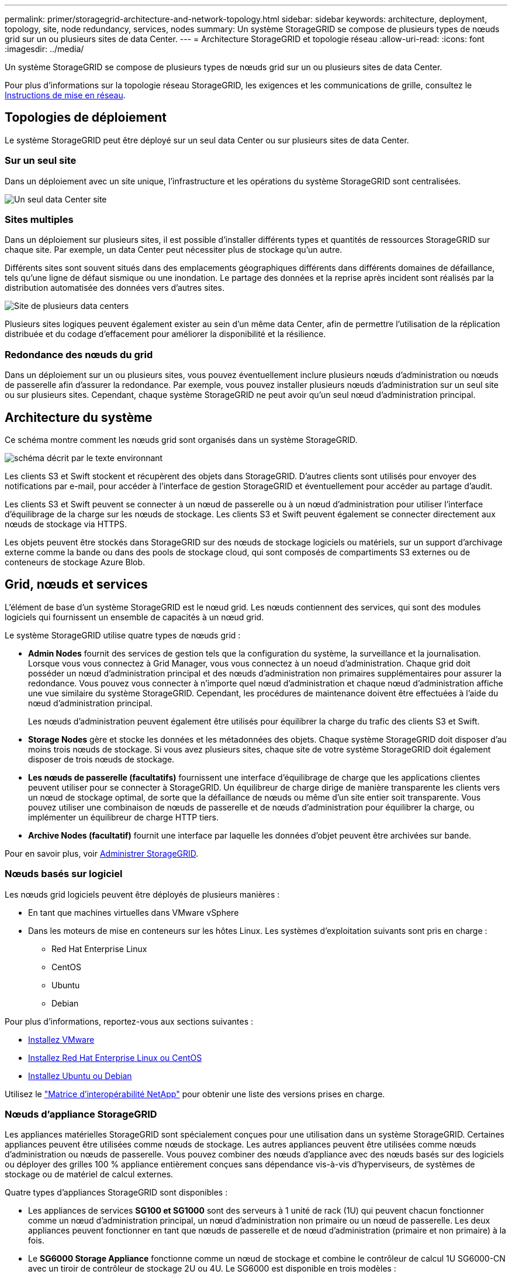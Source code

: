 ---
permalink: primer/storagegrid-architecture-and-network-topology.html 
sidebar: sidebar 
keywords: architecture, deployment, topology, site, node redundancy, services, nodes 
summary: Un système StorageGRID se compose de plusieurs types de nœuds grid sur un ou plusieurs sites de data Center. 
---
= Architecture StorageGRID et topologie réseau
:allow-uri-read: 
:icons: font
:imagesdir: ../media/


[role="lead"]
Un système StorageGRID se compose de plusieurs types de nœuds grid sur un ou plusieurs sites de data Center.

Pour plus d'informations sur la topologie réseau StorageGRID, les exigences et les communications de grille, consultez le xref:../network/index.adoc[Instructions de mise en réseau].



== Topologies de déploiement

Le système StorageGRID peut être déployé sur un seul data Center ou sur plusieurs sites de data Center.



=== Sur un seul site

Dans un déploiement avec un site unique, l'infrastructure et les opérations du système StorageGRID sont centralisées.

image::../media/data_center_site_single.png[Un seul data Center site]



=== Sites multiples

Dans un déploiement sur plusieurs sites, il est possible d'installer différents types et quantités de ressources StorageGRID sur chaque site. Par exemple, un data Center peut nécessiter plus de stockage qu'un autre.

Différents sites sont souvent situés dans des emplacements géographiques différents dans différents domaines de défaillance, tels qu'une ligne de défaut sismique ou une inondation. Le partage des données et la reprise après incident sont réalisés par la distribution automatisée des données vers d'autres sites.

image::../media/data_center_sites_multiple.png[Site de plusieurs data centers]

Plusieurs sites logiques peuvent également exister au sein d'un même data Center, afin de permettre l'utilisation de la réplication distribuée et du codage d'effacement pour améliorer la disponibilité et la résilience.



=== Redondance des nœuds du grid

Dans un déploiement sur un ou plusieurs sites, vous pouvez éventuellement inclure plusieurs nœuds d'administration ou nœuds de passerelle afin d'assurer la redondance. Par exemple, vous pouvez installer plusieurs nœuds d'administration sur un seul site ou sur plusieurs sites. Cependant, chaque système StorageGRID ne peut avoir qu'un seul nœud d'administration principal.



== Architecture du système

Ce schéma montre comment les nœuds grid sont organisés dans un système StorageGRID.

image::../media/grid_nodes_and_components.png[schéma décrit par le texte environnant]

Les clients S3 et Swift stockent et récupèrent des objets dans StorageGRID. D'autres clients sont utilisés pour envoyer des notifications par e-mail, pour accéder à l'interface de gestion StorageGRID et éventuellement pour accéder au partage d'audit.

Les clients S3 et Swift peuvent se connecter à un nœud de passerelle ou à un nœud d'administration pour utiliser l'interface d'équilibrage de la charge sur les nœuds de stockage. Les clients S3 et Swift peuvent également se connecter directement aux nœuds de stockage via HTTPS.

Les objets peuvent être stockés dans StorageGRID sur des nœuds de stockage logiciels ou matériels, sur un support d'archivage externe comme la bande ou dans des pools de stockage cloud, qui sont composés de compartiments S3 externes ou de conteneurs de stockage Azure Blob.



== Grid, nœuds et services

L'élément de base d'un système StorageGRID est le nœud grid. Les nœuds contiennent des services, qui sont des modules logiciels qui fournissent un ensemble de capacités à un nœud grid.

Le système StorageGRID utilise quatre types de nœuds grid :

* *Admin Nodes* fournit des services de gestion tels que la configuration du système, la surveillance et la journalisation. Lorsque vous vous connectez à Grid Manager, vous vous connectez à un noeud d'administration. Chaque grid doit posséder un nœud d'administration principal et des nœuds d'administration non primaires supplémentaires pour assurer la redondance. Vous pouvez vous connecter à n'importe quel nœud d'administration et chaque nœud d'administration affiche une vue similaire du système StorageGRID. Cependant, les procédures de maintenance doivent être effectuées à l'aide du nœud d'administration principal.
+
Les nœuds d'administration peuvent également être utilisés pour équilibrer la charge du trafic des clients S3 et Swift.

* *Storage Nodes* gère et stocke les données et les métadonnées des objets. Chaque système StorageGRID doit disposer d'au moins trois nœuds de stockage. Si vous avez plusieurs sites, chaque site de votre système StorageGRID doit également disposer de trois nœuds de stockage.
* *Les nœuds de passerelle (facultatifs)* fournissent une interface d'équilibrage de charge que les applications clientes peuvent utiliser pour se connecter à StorageGRID. Un équilibreur de charge dirige de manière transparente les clients vers un nœud de stockage optimal, de sorte que la défaillance de nœuds ou même d'un site entier soit transparente. Vous pouvez utiliser une combinaison de nœuds de passerelle et de nœuds d'administration pour équilibrer la charge, ou implémenter un équilibreur de charge HTTP tiers.
* *Archive Nodes (facultatif)* fournit une interface par laquelle les données d'objet peuvent être archivées sur bande.


Pour en savoir plus, voir xref:../admin/index.adoc[Administrer StorageGRID].



=== Nœuds basés sur logiciel

Les nœuds grid logiciels peuvent être déployés de plusieurs manières :

* En tant que machines virtuelles dans VMware vSphere
* Dans les moteurs de mise en conteneurs sur les hôtes Linux. Les systèmes d'exploitation suivants sont pris en charge :
+
** Red Hat Enterprise Linux
** CentOS
** Ubuntu
** Debian




Pour plus d'informations, reportez-vous aux sections suivantes :

* xref:../vmware/index.adoc[Installez VMware]
* xref:../rhel/index.adoc[Installez Red Hat Enterprise Linux ou CentOS]
* xref:../ubuntu/index.adoc[Installez Ubuntu ou Debian]


Utilisez le https://mysupport.netapp.com/matrix["Matrice d'interopérabilité NetApp"^] pour obtenir une liste des versions prises en charge.



=== Nœuds d'appliance StorageGRID

Les appliances matérielles StorageGRID sont spécialement conçues pour une utilisation dans un système StorageGRID. Certaines appliances peuvent être utilisées comme nœuds de stockage. Les autres appliances peuvent être utilisées comme nœuds d'administration ou nœuds de passerelle. Vous pouvez combiner des nœuds d'appliance avec des nœuds basés sur des logiciels ou déployer des grilles 100 % appliance entièrement conçues sans dépendance vis-à-vis d'hyperviseurs, de systèmes de stockage ou de matériel de calcul externes.

Quatre types d'appliances StorageGRID sont disponibles :

* Les appliances de services *SG100 et SG1000* sont des serveurs à 1 unité de rack (1U) qui peuvent chacun fonctionner comme un nœud d'administration principal, un nœud d'administration non primaire ou un nœud de passerelle. Les deux appliances peuvent fonctionner en tant que nœuds de passerelle et de nœud d'administration (primaire et non primaire) à la fois.
* Le *SG6000 Storage Appliance* fonctionne comme un nœud de stockage et combine le contrôleur de calcul 1U SG6000-CN avec un tiroir de contrôleur de stockage 2U ou 4U. Le SG6000 est disponible en trois modèles :
+
** *SGF6024* : associe le contrôleur de calcul SG6000-CN à un tiroir de contrôleur de stockage 2U incluant 24 disques SSD (Solid State Drives) et des contrôleurs de stockage redondants.
** *SG6060 et SG6060X* : associe le contrôleur de calcul SG6000-CN à un boîtier 4U qui inclut 58 disques NL-SAS, 2 disques SSD et des contrôleurs de stockage redondants. SG6060 et SG6060X prennent chacune en charge un ou deux tiroirs d'extension de 60 disques, offrant jusqu'à 178 disques dédiés au stockage objet.


* *SG5700 Storage Appliance* est une plateforme de calcul et de stockage intégrée qui fonctionne comme un nœud de stockage. Quatre modèles de SG5700 sont disponibles :
+
** *SG5712 et 10X* : un boîtier 2U qui inclut 12 disques NL-SAS et des contrôleurs de calcul et de stockage intégrés.
** *SG5760 et mb60X* : boîtier 4U qui comprend 60 disques NL-SAS et des contrôleurs de stockage et de calcul intégrés.


* *SG5600 Storage Appliance* est une plate-forme de calcul et de stockage intégrée qui fonctionne comme un nœud de stockage. L'appliance SG5600 est disponible en deux modèles :
+
** *SG5612* : boîtier 2U incluant 12 disques NL-SAS et des contrôleurs de stockage et de calcul intégrés.
** *SG5660* : boîtier 4U qui comprend 60 disques NL-SAS et des contrôleurs de stockage et de calcul intégrés.




Pour plus d'informations, reportez-vous aux sections suivantes :

* https://hwu.netapp.com["NetApp Hardware Universe"^]
* xref:../sg100-1000/index.adoc[Appareils de services SG100 et SG1000]
* xref:../sg6000/index.adoc[Dispositifs de stockage SG6000]
* xref:../sg5700/index.adoc[Appliances de stockage SG5700]
* xref:../sg5600/index.adoc[Appliances de stockage SG5600]




=== Services primaires pour les nœuds d'administration

Le tableau ci-dessous présente les services principaux pour les nœuds d'administration, mais ce tableau ne répertorie pas tous les services de nœud.

[cols="1a,2a"]
|===
| Service | Fonction de touche 


 a| 
Système de gestion des audits (AMS)
 a| 
Suit l'activité du système.



 a| 
Nœud de gestion de la configuration (CMN)
 a| 
Gestion de la configuration à l'échelle du système. Nœud d'administration principal uniquement.



 a| 
Interface de gestion du programme d'applications de gestion (api)
 a| 
Traite les requêtes à partir de l'API de gestion Grid et de l'API de gestion des locataires.



 a| 
Haute disponibilité
 a| 
Gère les adresses IP virtuelles haute disponibilité pour les groupes de nœuds d'administration et de nœuds de passerelle.

*Remarque :* ce service se trouve également sur les nœuds de passerelle.



 a| 
Équilibreur de charge
 a| 
Équilibrage de la charge du trafic S3 et Swift entre les clients et les nœuds de stockage.

*Remarque :* ce service se trouve également sur les nœuds de passerelle.



 a| 
Système de gestion de réseau (NMS)
 a| 
Fournit des fonctionnalités pour le gestionnaire de grille.



 a| 
Prometheus
 a| 
Collecte et stocke les mesures.



 a| 
Moniteur d'état du serveur (SSM)
 a| 
Surveille le système d'exploitation et le matériel sous-jacent.

|===


=== Services primaires des nœuds de stockage

Le tableau ci-dessous présente les services principaux pour les nœuds de stockage, mais ce tableau ne répertorie pas tous les services de nœuds.


NOTE: Certains services, tels que le service ADC et le service RSM, n'existent généralement que sur trois nœuds de stockage de chaque site.

[cols="1a,2a"]
|===
| Service | Fonction de touche 


 a| 
Compte (compte)
 a| 
Gestion des comptes de locataire.



 a| 
Contrôleur de domaine administratif (ADC)
 a| 
Maintien de la topologie et de la configuration dans l'ensemble du grid.



 a| 
Cassandra
 a| 
Stocke et protège les métadonnées d'objet.



 a| 
Cône Cassandra
 a| 
Répare automatiquement les métadonnées d'objet.



 a| 
Bloc
 a| 
Gestion des données avec code d'effacement et des fragments de parité.



 a| 
Data Mover (dmv)
 a| 
Déplacement des données vers des pools de stockage cloud.



 a| 
Stockage de données distribué (DDS)
 a| 
Surveille le stockage des métadonnées d'objet.



 a| 
Identité (idnt)
 a| 
Fédération des identités d'utilisateur à partir de LDAP et d'Active Directory.



 a| 
Routeur de distribution local (LDR)
 a| 
Traite les demandes de protocole de stockage objet et gère les données d'objet sur le disque.



 a| 
RSM (Replicated State machine)
 a| 
S'assure que les demandes de services de la plateforme S3 sont envoyées vers leurs terminaux respectifs.



 a| 
Moniteur d'état du serveur (SSM)
 a| 
Surveille le système d'exploitation et le matériel sous-jacent.

|===


=== Services primaires pour les nœuds de passerelle

Le tableau ci-dessous présente les services principaux pour les nœuds de passerelle ; toutefois, ce tableau ne répertorie pas tous les services de nœud.

[cols="1a,2a"]
|===
| Service | Fonction de touche 


 a| 
Équilibreur de charge de connexion (CLB)
 a| 
Assure l'équilibrage de la charge des couches 3 et 4 du trafic S3 et Swift entre les clients et les nœuds de stockage. Mécanisme d'équilibrage de charge existant.

*Note:* le service CLB est obsolète.



 a| 
Haute disponibilité
 a| 
Gère les adresses IP virtuelles haute disponibilité pour les groupes de nœuds d'administration et de nœuds de passerelle.

*Remarque :* ce service se trouve également sur les noeuds d'administration.



 a| 
Équilibreur de charge
 a| 
Équilibrage de la charge de couche 7 du trafic S3 et Swift à partir des clients vers les nœuds de stockage. Il s'agit du mécanisme d'équilibrage de charge recommandé.

*Remarque :* ce service se trouve également sur les noeuds d'administration.



 a| 
Moniteur d'état du serveur (SSM)
 a| 
Surveille le système d'exploitation et le matériel sous-jacent.

|===


=== Services primaires pour les nœuds d'archivage

Le tableau ci-dessous présente les services principaux pour les nœuds d'archivage ; cependant, ce tableau ne répertorie pas tous les services de nœud.

[cols="1a,2a"]
|===
| Service | Fonction de touche 


 a| 
Archivage (ARC)
 a| 
Communique avec un système de stockage sur bande externe Tivoli Storage Manager (TSM).



 a| 
Moniteur d'état du serveur (SSM)
 a| 
Surveille le système d'exploitation et le matériel sous-jacent.

|===


=== Des services StorageGRID

Voici la liste complète des services StorageGRID.

* *Transitaire de service de compte*
+
Fournit une interface permettant au service Load Balancer d'interroger le service Account Service sur des hôtes distants et fournit des notifications sur les modifications de configuration de point de terminaison Load Balancer au service Load Balancer. Le service Load Balancer est présent sur les nœuds d'administration et les nœuds de passerelle.

* *Service ADC (contrôleur de domaine administratif)*
+
Gère les informations de topologie, fournit des services d'authentification et répond aux requêtes des services LDR et CMN. Le service ADC est présent sur chacun des trois premiers nœuds de stockage installés sur un site.

* *Service AMS (système de gestion de la vérification)*
+
Surveille et consigne tous les événements et transactions système audités dans un fichier journal texte. Le service AMS est présent sur les nœuds Admin.

* *Service ARC (Archive)*
+
Offre l'interface de gestion avec laquelle vous configurez les connexions au système de stockage d'archivage externe, tel que le cloud via une interface S3 ou une bande via le middleware TSM. Le service ARC est présent sur les nœuds d'archivage.

* *Service de re-couches Cassandra*
+
Répare automatiquement les métadonnées d'objet. Le service Cassandra Reaper est présent sur tous les nœuds de stockage.

* *Service de bloc*
+
Gestion des données avec code d'effacement et des fragments de parité. Le service de bloc est présent sur les nœuds de stockage.

* *Service CLB (Connection Load Balancer)*
+
Service obsolète qui fournit une passerelle vers StorageGRID pour les applications client se connectant via HTTP. Le service CLB est présent sur les nœuds de passerelle. Le service CLB est obsolète et sera supprimé dans une prochaine version de StorageGRID.

* *Service CMN (nœud de gestion de la configuration)*
+
Gestion des configurations et des tâches de grid à l'échelle du système. Chaque grid dispose d'un service CMN présent sur le nœud d'administration principal.

* *Service DDS (Distributed Data Store)*
+
Interfaces avec la base de données Cassandra pour gérer les métadonnées d'objet. Le service DDS est présent sur les nœuds de stockage.

* *Service DMV (Data Mover)*
+
Déplacement des données vers les terminaux cloud Le service DMV est présent sur les nœuds de stockage.

* *Service IP dynamique*
+
Surveille la grille pour détecter les changements d'adresse IP dynamiques et met à jour les configurations locales. Le service IP dynamique (dynap) est présent sur tous les nœuds.

* *Service Grafana*
+
Utilisé pour la visualisation des metrics dans Grid Manager. Le service Grafana est présent sur les nœuds Admin.

* *Service haute disponibilité*
+
Gère les adresses IP virtuelles haute disponibilité sur les nœuds configurés sur la page groupes haute disponibilité. Le service haute disponibilité est présent sur les nœuds d'administration et les nœuds de passerelle. Ce service est également connu sous le nom de service keepalspé.

* *Service identité (idnt)*
+
Fédération des identités d'utilisateur à partir de LDAP et d'Active Directory. Le service d'identité (idnt) est présent sur trois nœuds de stockage de chaque site.

* *Service d'arbitre Lambda*
+
Gère les demandes S3 Select SelectObjectContent.

* *Service Load Balancer*
+
Équilibrage de la charge du trafic S3 et Swift entre les clients et les nœuds de stockage. Le service Load Balancer peut être configuré via la page de configuration des noeuds finaux Load Balancer. Le service Load Balancer est présent sur les nœuds d'administration et les nœuds de passerelle. Ce service est également connu sous le nom de service nginx-gw.

* *Service LDR (routeur de distribution local)*
+
Gestion du stockage et du transfert de contenu au sein de la grille. Le service LDR est présent sur les nœuds de stockage.

* *Service d’information MISCd Service Daemon service*
+
Fournit une interface pour interroger et gérer les services sur d'autres noeuds et pour gérer les configurations environnementales sur le noeud, telles que interroger l'état des services exécutés sur d'autres noeuds. Le service MISCd est présent sur tous les nœuds.

* *nginx service*
+
Agit comme un mécanisme d'authentification et de communication sécurisée pour divers services de grid (Prometheus et IP dynamique, par exemple), afin de pouvoir communiquer avec les services sur d'autres nœuds via des API HTTPS. Le service nginx est présent sur tous les nœuds.

* *nginx-gw service*
+
Alimente le service Load Balancer. Le service nginx-gw est présent sur les nœuds d'administration et les nœuds de passerelle.

* *Service NMS (système de gestion de réseau)*
+
Alimente les options de surveillance, de rapport et de configuration qui sont affichées via le gestionnaire de grille. Le service NMS est présent sur les nœuds d'administration.

* *Service de persistance*
+
Gère les fichiers sur le disque racine qui doivent persister au cours d'un redémarrage. Le service de persistance est présent sur tous les nœuds.

* *Service Prometheus*
+
Collecte des metrics de séries chronologiques à partir des services sur tous les nœuds. Le service Prometheus est présent sur les nœuds d'administration.

* *Service RSM (Replicated State machine Service)*
+
S'assure que les demandes de service de la plate-forme sont envoyées à leurs terminaux respectifs. Le service RSM est présent sur les nœuds de stockage qui utilisent le service ADC.

* *Service SSM (moniteur d'état du serveur)*
+
Surveille l'état du matériel et communique des rapports au service NMS. Une instance du service SSM est présente sur chaque nœud de la grille.

* *Service collecteur trace*
+
Effectue la collecte des traces afin de recueillir des informations à utiliser par le support technique. Le service trace Collector utilise le logiciel Jaeger open source et est présent sur les nœuds d'administration.


